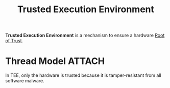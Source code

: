 :PROPERTIES:
:ID:       700c2f2b-5cdd-4cd7-8af8-b9a0cd409be7
:END:
#+title: Trusted Execution Environment
#+HTML_HEAD: <link rel="stylesheet" type="text/css" href="org.css"/>

*Trusted Execution Environment* is a mechanism to ensure a hardware [[id:e3d54271-0219-4da9-8e7c-d028e62d6ef6][Root of Trust]].

* Thread Model :ATTACH:
In TEE, only the hardware is trusted because it is tamper-resistant from all software malware.

[[attachment:_20211023_134003screenshot.png]]
